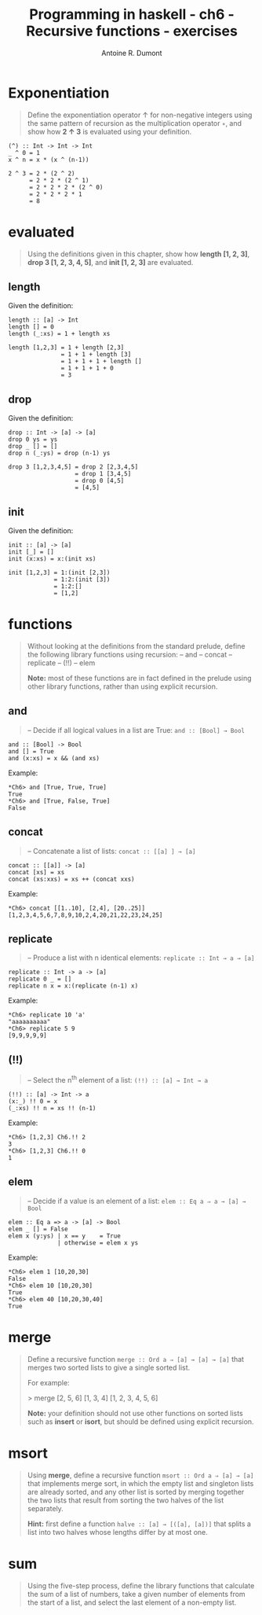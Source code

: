 #+TITLE: Programming in haskell - ch6 - Recursive functions - exercises
#+AUTHOR: Antoine R. Dumont
#+OPTIONS:
#+TAGS: haskell, exercises, functional-programming
#+CATEGORY: haskell, exercises, functional-programming
#+DESCRIPTION: Learning haskell and solving problems using reasoning and 'repl'ing
#+STARTUP: indent
#+STARTUP: hidestars

* Exponentiation
#+begin_quote
Define the exponentiation operator ↑ for non-negative integers using the
same pattern of recursion as the multiplication operator =∗=, and show how *2 ↑ 3* is evaluated using your definition.
#+end_quote

#+begin_src text
(^) :: Int -> Int -> Int
_ ^ 0 = 1
x ^ n = x * (x ^ (n-1))
#+end_src

#+begin_src text
2 ^ 3 = 2 * (2 ^ 2)
      = 2 * 2 * (2 ^ 1)
      = 2 * 2 * 2 * (2 ^ 0)
      = 2 * 2 * 2 * 1
      = 8
#+end_src

* evaluated
#+begin_quote
Using the definitions given in this chapter, show how *length [1, 2, 3]*,
*drop 3 [1, 2, 3, 4, 5]*, and *init [1, 2, 3]* are evaluated.
#+end_quote

** length
Given the definition:
#+begin_src text
length :: [a] -> Int
length [] = 0
length (_:xs) = 1 + length xs
#+end_src

#+begin_src text
length [1,2,3] = 1 + length [2,3]
               = 1 + 1 + length [3]
               = 1 + 1 + 1 + length []
               = 1 + 1 + 1 + 0
               = 3
#+end_src

** drop
Given the definition:
#+begin_src text
drop :: Int -> [a] -> [a]
drop 0 ys = ys
drop _ [] = []
drop n (_:ys) = drop (n-1) ys
#+end_src

#+begin_src text
drop 3 [1,2,3,4,5] = drop 2 [2,3,4,5]
                   = drop 1 [3,4,5]
                   = drop 0 [4,5]
                   = [4,5]
#+end_src

** init
Given the definition:
#+begin_src text
init :: [a] -> [a]
init [_] = []
init (x:xs) = x:(init xs)
#+end_src

#+begin_src text
init [1,2,3] = 1:(init [2,3])
             = 1:2:(init [3])
             = 1:2:[]
             = [1,2]
#+end_src
* functions
#+begin_quote
Without looking at the definitions from the standard prelude, define the
following library functions using recursion:
-- and
-- concat
-- replicate
-- (!!)
-- elem

*Note:* most of these functions are in fact defined in the prelude using other
library functions, rather than using explicit recursion.
#+end_quote

** *and*
#+begin_quote
-- Decide if all logical values in a list are True: =and :: [Bool] → Bool=
#+end_quote

#+begin_src text
and :: [Bool] -> Bool
and [] = True
and (x:xs) = x && (and xs)
#+end_src

Example:
#+begin_src text
*Ch6> and [True, True, True]
True
*Ch6> and [True, False, True]
False
#+end_src

** *concat*
#+begin_quote
-- Concatenate a list of lists: =concat :: [[a] ] → [a]=
#+end_quote

#+begin_src text
concat :: [[a]] -> [a]
concat [xs] = xs
concat (xs:xxs) = xs ++ (concat xxs)
#+end_src

Example:
#+begin_src text
*Ch6> concat [[1..10], [2,4], [20..25]]
[1,2,3,4,5,6,7,8,9,10,2,4,20,21,22,23,24,25]
#+end_src
** *replicate*
#+begin_quote
-- Produce a list with n identical elements: =replicate :: Int → a → [a]= \\
#+end_quote

#+begin_src text
replicate :: Int -> a -> [a]
replicate 0 _ = []
replicate n x = x:(replicate (n-1) x)
#+end_src

Example:
#+begin_src text
*Ch6> replicate 10 'a'
"aaaaaaaaaa"
*Ch6> replicate 5 9
[9,9,9,9,9]
#+end_src
** *(!!)*
#+begin_quote
-- Select the n^th element of a list: =(!!) :: [a] → Int → a= \\
#+end_quote

#+begin_src text
(!!) :: [a] -> Int -> a
(x:_) !! 0 = x
(_:xs) !! n = xs !! (n-1)
#+end_src

Example:
#+begin_src text
*Ch6> [1,2,3] Ch6.!! 2
3
*Ch6> [1,2,3] Ch6.!! 0
1
#+end_src

** *elem*
#+begin_quote
-- Decide if a value is an element of a list: =elem :: Eq a ⇒ a → [a] → Bool= \\
#+end_quote

#+begin_src text
elem :: Eq a => a -> [a] -> Bool
elem _ [] = False
elem x (y:ys) | x == y    = True
              | otherwise = elem x ys
#+end_src

Example:
#+begin_src text
*Ch6> elem 1 [10,20,30]
False
*Ch6> elem 10 [10,20,30]
True
*Ch6> elem 40 [10,20,30,40]
True
#+end_src

* merge
#+begin_quote
Define a recursive function =merge :: Ord a ⇒ [a] → [a] → [a]= that
merges two sorted lists to give a single sorted list.

For example:

> merge [2, 5, 6] [1, 3, 4]
[1, 2, 3, 4, 5, 6]

*Note:* your definition should not use other functions on sorted lists such as
*insert* or *isort*, but should be defined using explicit recursion.
#+end_quote
* msort
#+begin_quote
Using *merge*, define a recursive function =msort :: Ord a ⇒ [a] → [a]= that
implements merge sort, in which the empty list and singleton lists are already
sorted, and any other list is sorted by merging together the two lists that
result from sorting the two halves of the list separately.

*Hint:*
 first define a function =halve :: [a] → [([a], [a])]= that splits a list into
two halves whose lengths differ by at most one.
#+end_quote
* sum
#+begin_quote
Using the five-step process, define the library functions that calculate the
sum of a list of numbers, take a given number of elements from the start of
a list, and select the last element of a non-empty list.
#+end_quote
